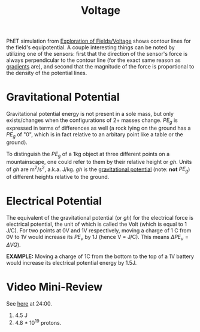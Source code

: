 :PROPERTIES:
:ID:       73BCFC68-C1C3-44B4-B888-29701D93B3DC
:END:
#+TITLE: Voltage
#+filetags: :unresearched:

PhET simulation from [[id:6821296D-E27E-4E68-9C51-9AC7B3D998FC][Exploration of Fields/Voltage]] shows contour lines for the field's equipotential. A couple interesting things can be noted by utilizing one of the sensors: first that the direction of the sensor's force is always perpendicular to the contour line (for the exact same reason as [[id:4787F0AB-5F47-4189-95E4-4BA3A99EE6DE][gradients]] are), and second that the magnitude of the force is proportional to the density of the potential lines.

* Gravitational Potential
Gravitational potential energy is not present in a sole mass, but only exists/changes when the configurations of 2+ masses change. $PE_g$ is expressed in terms of differences as well (a rock lying on the ground has a $PE_g$ of "0", which is in fact relative to an arbitary point like a table or the ground).

To distinguish the $PE_g$ of a 1kg object at three different points on a mountainscape, one could refer to them by their relative height or $gh$. Units of $gh$ are m^2/s^2, a.k.a. J/kg. $gh$ is the _gravitational potential_ (note: *not* $PE_g$) of different heights relative to the ground.

* Electrical Potential
The equivalent of the gravitational potential (or $gh$) for the electrical force is electrical potential, the unit of which is called the Volt (which is equal to 1 J/C). For two points at 0V and 1V respectively, moving a charge of 1 C from 0V to 1V would increase its $PE_v$ by 1J (hence V = J/C). This means $\Delta PE_v = \Delta V Q$).

*EXAMPLE:* Moving a charge of 1C from the bottom to the top of a 1V battery would increase its electrical potential energy by 1.5J.

* Video Mini-Review
See [[https://iad.cdn.nv.instructuremedia.com/originals/o-adA9qAwy85sjgp4UbaH2sTRimQrcFVx/transcodings/t-aTb6kwimWTmWB3wCBMtxScpfPxqRas9.mp4?&Expires=1599349193&Signature=SQ6LR2EkhmXjz07ri-R0KUmvFpwjT3LtLWP59oUyrcov7Kz-FI6aFr8n-ljRljZVcB2KPnbK73IKUeIevgEnAzE8Y1f2ySjl2bBzguQAVMWdUxz0TXyCmxj8FvNH1WXDyYhm~lcy8XM6YhOrTnVcvXc2uEhD2w5imLCr2xw~95djFuQk5awotnBt6bajCNXYxKZ1PQUFdL3rz3fZq9i6yqvCWsW32-3AoIsudODhOkV7yCBTLZCdVCIiI5rkK3sVcQJxKXgyCokVBoPWcCbETkfkwrAcC8Pfw0OO97vNzpr-4zsmrvBY5Y176I8-zQb5feLcvrex8S4ZNeL0Sx6I9Q__&Key-Pair-Id=APKAJLP4NHW7VFATZNDQ][here]] at 24:00.
1) 4.5 J
2) 4.8 * 10^19 protons. 
